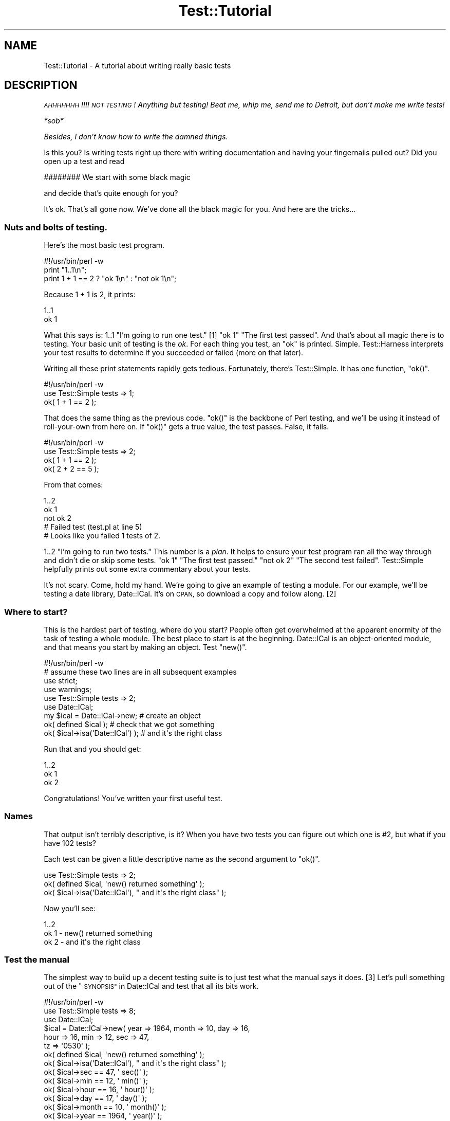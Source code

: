 .\" Automatically generated by Pod::Man 4.14 (Pod::Simple 3.40)
.\"
.\" Standard preamble:
.\" ========================================================================
.de Sp \" Vertical space (when we can't use .PP)
.if t .sp .5v
.if n .sp
..
.de Vb \" Begin verbatim text
.ft CW
.nf
.ne \\$1
..
.de Ve \" End verbatim text
.ft R
.fi
..
.\" Set up some character translations and predefined strings.  \*(-- will
.\" give an unbreakable dash, \*(PI will give pi, \*(L" will give a left
.\" double quote, and \*(R" will give a right double quote.  \*(C+ will
.\" give a nicer C++.  Capital omega is used to do unbreakable dashes and
.\" therefore won't be available.  \*(C` and \*(C' expand to `' in nroff,
.\" nothing in troff, for use with C<>.
.tr \(*W-
.ds C+ C\v'-.1v'\h'-1p'\s-2+\h'-1p'+\s0\v'.1v'\h'-1p'
.ie n \{\
.    ds -- \(*W-
.    ds PI pi
.    if (\n(.H=4u)&(1m=24u) .ds -- \(*W\h'-12u'\(*W\h'-12u'-\" diablo 10 pitch
.    if (\n(.H=4u)&(1m=20u) .ds -- \(*W\h'-12u'\(*W\h'-8u'-\"  diablo 12 pitch
.    ds L" ""
.    ds R" ""
.    ds C` ""
.    ds C' ""
'br\}
.el\{\
.    ds -- \|\(em\|
.    ds PI \(*p
.    ds L" ``
.    ds R" ''
.    ds C`
.    ds C'
'br\}
.\"
.\" Escape single quotes in literal strings from groff's Unicode transform.
.ie \n(.g .ds Aq \(aq
.el       .ds Aq '
.\"
.\" If the F register is >0, we'll generate index entries on stderr for
.\" titles (.TH), headers (.SH), subsections (.SS), items (.Ip), and index
.\" entries marked with X<> in POD.  Of course, you'll have to process the
.\" output yourself in some meaningful fashion.
.\"
.\" Avoid warning from groff about undefined register 'F'.
.de IX
..
.nr rF 0
.if \n(.g .if rF .nr rF 1
.if (\n(rF:(\n(.g==0)) \{\
.    if \nF \{\
.        de IX
.        tm Index:\\$1\t\\n%\t"\\$2"
..
.        if !\nF==2 \{\
.            nr % 0
.            nr F 2
.        \}
.    \}
.\}
.rr rF
.\"
.\" Accent mark definitions (@(#)ms.acc 1.5 88/02/08 SMI; from UCB 4.2).
.\" Fear.  Run.  Save yourself.  No user-serviceable parts.
.    \" fudge factors for nroff and troff
.if n \{\
.    ds #H 0
.    ds #V .8m
.    ds #F .3m
.    ds #[ \f1
.    ds #] \fP
.\}
.if t \{\
.    ds #H ((1u-(\\\\n(.fu%2u))*.13m)
.    ds #V .6m
.    ds #F 0
.    ds #[ \&
.    ds #] \&
.\}
.    \" simple accents for nroff and troff
.if n \{\
.    ds ' \&
.    ds ` \&
.    ds ^ \&
.    ds , \&
.    ds ~ ~
.    ds /
.\}
.if t \{\
.    ds ' \\k:\h'-(\\n(.wu*8/10-\*(#H)'\'\h"|\\n:u"
.    ds ` \\k:\h'-(\\n(.wu*8/10-\*(#H)'\`\h'|\\n:u'
.    ds ^ \\k:\h'-(\\n(.wu*10/11-\*(#H)'^\h'|\\n:u'
.    ds , \\k:\h'-(\\n(.wu*8/10)',\h'|\\n:u'
.    ds ~ \\k:\h'-(\\n(.wu-\*(#H-.1m)'~\h'|\\n:u'
.    ds / \\k:\h'-(\\n(.wu*8/10-\*(#H)'\z\(sl\h'|\\n:u'
.\}
.    \" troff and (daisy-wheel) nroff accents
.ds : \\k:\h'-(\\n(.wu*8/10-\*(#H+.1m+\*(#F)'\v'-\*(#V'\z.\h'.2m+\*(#F'.\h'|\\n:u'\v'\*(#V'
.ds 8 \h'\*(#H'\(*b\h'-\*(#H'
.ds o \\k:\h'-(\\n(.wu+\w'\(de'u-\*(#H)/2u'\v'-.3n'\*(#[\z\(de\v'.3n'\h'|\\n:u'\*(#]
.ds d- \h'\*(#H'\(pd\h'-\w'~'u'\v'-.25m'\f2\(hy\fP\v'.25m'\h'-\*(#H'
.ds D- D\\k:\h'-\w'D'u'\v'-.11m'\z\(hy\v'.11m'\h'|\\n:u'
.ds th \*(#[\v'.3m'\s+1I\s-1\v'-.3m'\h'-(\w'I'u*2/3)'\s-1o\s+1\*(#]
.ds Th \*(#[\s+2I\s-2\h'-\w'I'u*3/5'\v'-.3m'o\v'.3m'\*(#]
.ds ae a\h'-(\w'a'u*4/10)'e
.ds Ae A\h'-(\w'A'u*4/10)'E
.    \" corrections for vroff
.if v .ds ~ \\k:\h'-(\\n(.wu*9/10-\*(#H)'\s-2\u~\d\s+2\h'|\\n:u'
.if v .ds ^ \\k:\h'-(\\n(.wu*10/11-\*(#H)'\v'-.4m'^\v'.4m'\h'|\\n:u'
.    \" for low resolution devices (crt and lpr)
.if \n(.H>23 .if \n(.V>19 \
\{\
.    ds : e
.    ds 8 ss
.    ds o a
.    ds d- d\h'-1'\(ga
.    ds D- D\h'-1'\(hy
.    ds th \o'bp'
.    ds Th \o'LP'
.    ds ae ae
.    ds Ae AE
.\}
.rm #[ #] #H #V #F C
.\" ========================================================================
.\"
.IX Title "Test::Tutorial 3"
.TH Test::Tutorial 3 "2020-12-18" "perl v5.32.1" "Perl Programmers Reference Guide"
.\" For nroff, turn off justification.  Always turn off hyphenation; it makes
.\" way too many mistakes in technical documents.
.if n .ad l
.nh
.SH "NAME"
Test::Tutorial \- A tutorial about writing really basic tests
.SH "DESCRIPTION"
.IX Header "DESCRIPTION"
\&\fI\s-1AHHHHHHH\s0!!!!  \s-1NOT TESTING\s0!  Anything but testing!
Beat me, whip me, send me to Detroit, but don't make
me write tests!\fR
.PP
\&\fI*sob*\fR
.PP
\&\fIBesides, I don't know how to write the damned things.\fR
.PP
Is this you?  Is writing tests right up there with writing
documentation and having your fingernails pulled out?  Did you open up
a test and read
.PP
.Vb 1
\&    ######## We start with some black magic
.Ve
.PP
and decide that's quite enough for you?
.PP
It's ok.  That's all gone now.  We've done all the black magic for
you.  And here are the tricks...
.SS "Nuts and bolts of testing."
.IX Subsection "Nuts and bolts of testing."
Here's the most basic test program.
.PP
.Vb 1
\&    #!/usr/bin/perl \-w
\&
\&    print "1..1\en";
\&
\&    print 1 + 1 == 2 ? "ok 1\en" : "not ok 1\en";
.Ve
.PP
Because 1 + 1 is 2, it prints:
.PP
.Vb 2
\&    1..1
\&    ok 1
.Ve
.PP
What this says is: \f(CW1..1\fR \*(L"I'm going to run one test.\*(R" [1] \f(CW\*(C`ok 1\*(C'\fR
\&\*(L"The first test passed\*(R".  And that's about all magic there is to
testing.  Your basic unit of testing is the \fIok\fR.  For each thing you
test, an \f(CW\*(C`ok\*(C'\fR is printed.  Simple.  Test::Harness interprets your test
results to determine if you succeeded or failed (more on that later).
.PP
Writing all these print statements rapidly gets tedious.  Fortunately,
there's Test::Simple.  It has one function, \f(CW\*(C`ok()\*(C'\fR.
.PP
.Vb 1
\&    #!/usr/bin/perl \-w
\&
\&    use Test::Simple tests => 1;
\&
\&    ok( 1 + 1 == 2 );
.Ve
.PP
That does the same thing as the previous code.  \f(CW\*(C`ok()\*(C'\fR is the backbone
of Perl testing, and we'll be using it instead of roll-your-own from
here on.  If \f(CW\*(C`ok()\*(C'\fR gets a true value, the test passes.  False, it
fails.
.PP
.Vb 1
\&    #!/usr/bin/perl \-w
\&
\&    use Test::Simple tests => 2;
\&    ok( 1 + 1 == 2 );
\&    ok( 2 + 2 == 5 );
.Ve
.PP
From that comes:
.PP
.Vb 5
\&    1..2
\&    ok 1
\&    not ok 2
\&    #     Failed test (test.pl at line 5)
\&    # Looks like you failed 1 tests of 2.
.Ve
.PP
\&\f(CW1..2\fR \*(L"I'm going to run two tests.\*(R"  This number is a \fIplan\fR. It helps to
ensure your test program ran all the way through and didn't die or skip some
tests.  \f(CW\*(C`ok 1\*(C'\fR \*(L"The first test passed.\*(R"  \f(CW\*(C`not ok 2\*(C'\fR \*(L"The second test failed\*(R".
Test::Simple helpfully prints out some extra commentary about your tests.
.PP
It's not scary.  Come, hold my hand.  We're going to give an example
of testing a module.  For our example, we'll be testing a date
library, Date::ICal.  It's on \s-1CPAN,\s0 so download a copy and follow
along. [2]
.SS "Where to start?"
.IX Subsection "Where to start?"
This is the hardest part of testing, where do you start?  People often get
overwhelmed at the apparent enormity of the task of testing a whole module.
The best place to start is at the beginning.  Date::ICal is an
object-oriented module, and that means you start by making an object.  Test
\&\f(CW\*(C`new()\*(C'\fR.
.PP
.Vb 1
\&    #!/usr/bin/perl \-w
\&
\&    # assume these two lines are in all subsequent examples
\&    use strict;
\&    use warnings;
\&
\&    use Test::Simple tests => 2;
\&
\&    use Date::ICal;
\&
\&    my $ical = Date::ICal\->new;         # create an object
\&    ok( defined $ical );                # check that we got something
\&    ok( $ical\->isa(\*(AqDate::ICal\*(Aq) );     # and it\*(Aqs the right class
.Ve
.PP
Run that and you should get:
.PP
.Vb 3
\&    1..2
\&    ok 1
\&    ok 2
.Ve
.PP
Congratulations! You've written your first useful test.
.SS "Names"
.IX Subsection "Names"
That output isn't terribly descriptive, is it?  When you have two tests you can
figure out which one is #2, but what if you have 102 tests?
.PP
Each test can be given a little descriptive name as the second
argument to \f(CW\*(C`ok()\*(C'\fR.
.PP
.Vb 1
\&    use Test::Simple tests => 2;
\&
\&    ok( defined $ical,              \*(Aqnew() returned something\*(Aq );
\&    ok( $ical\->isa(\*(AqDate::ICal\*(Aq),   "  and it\*(Aqs the right class" );
.Ve
.PP
Now you'll see:
.PP
.Vb 3
\&    1..2
\&    ok 1 \- new() returned something
\&    ok 2 \-   and it\*(Aqs the right class
.Ve
.SS "Test the manual"
.IX Subsection "Test the manual"
The simplest way to build up a decent testing suite is to just test what
the manual says it does. [3] Let's pull something out of the
\&\*(L"\s-1SYNOPSIS\*(R"\s0 in Date::ICal and test that all its bits work.
.PP
.Vb 1
\&    #!/usr/bin/perl \-w
\&
\&    use Test::Simple tests => 8;
\&
\&    use Date::ICal;
\&
\&    $ical = Date::ICal\->new( year => 1964, month => 10, day => 16,
\&                             hour => 16,   min   => 12, sec => 47,
\&                             tz   => \*(Aq0530\*(Aq );
\&
\&    ok( defined $ical,            \*(Aqnew() returned something\*(Aq );
\&    ok( $ical\->isa(\*(AqDate::ICal\*(Aq), "  and it\*(Aqs the right class" );
\&    ok( $ical\->sec   == 47,       \*(Aq  sec()\*(Aq   );
\&    ok( $ical\->min   == 12,       \*(Aq  min()\*(Aq   );
\&    ok( $ical\->hour  == 16,       \*(Aq  hour()\*(Aq  );
\&    ok( $ical\->day   == 17,       \*(Aq  day()\*(Aq   );
\&    ok( $ical\->month == 10,       \*(Aq  month()\*(Aq );
\&    ok( $ical\->year  == 1964,     \*(Aq  year()\*(Aq  );
.Ve
.PP
Run that and you get:
.PP
.Vb 11
\&    1..8
\&    ok 1 \- new() returned something
\&    ok 2 \-   and it\*(Aqs the right class
\&    ok 3 \-   sec()
\&    ok 4 \-   min()
\&    ok 5 \-   hour()
\&    not ok 6 \-   day()
\&    #     Failed test (\- at line 16)
\&    ok 7 \-   month()
\&    ok 8 \-   year()
\&    # Looks like you failed 1 tests of 8.
.Ve
.PP
Whoops, a failure! [4] Test::Simple helpfully lets us know on what line the
failure occurred, but not much else.  We were supposed to get 17, but we
didn't.  What did we get??  Dunno.  You could re-run the test in the debugger
or throw in some print statements to find out.
.PP
Instead, switch from Test::Simple to Test::More.  Test::More
does everything Test::Simple does, and more!  In fact, Test::More does
things \fIexactly\fR the way Test::Simple does.  You can literally swap
Test::Simple out and put Test::More in its place.  That's just what
we're going to do.
.PP
Test::More does more than Test::Simple.  The most important difference at
this point is it provides more informative ways to say \*(L"ok\*(R".  Although you can
write almost any test with a generic \f(CW\*(C`ok()\*(C'\fR, it can't tell you what went
wrong.  The \f(CW\*(C`is()\*(C'\fR function lets us declare that something is supposed to be
the same as something else:
.PP
.Vb 1
\&    use Test::More tests => 8;
\&
\&    use Date::ICal;
\&
\&    $ical = Date::ICal\->new( year => 1964, month => 10, day => 16,
\&                             hour => 16,   min   => 12, sec => 47,
\&                             tz   => \*(Aq0530\*(Aq );
\&
\&    ok( defined $ical,            \*(Aqnew() returned something\*(Aq );
\&    ok( $ical\->isa(\*(AqDate::ICal\*(Aq), "  and it\*(Aqs the right class" );
\&    is( $ical\->sec,     47,       \*(Aq  sec()\*(Aq   );
\&    is( $ical\->min,     12,       \*(Aq  min()\*(Aq   );
\&    is( $ical\->hour,    16,       \*(Aq  hour()\*(Aq  );
\&    is( $ical\->day,     17,       \*(Aq  day()\*(Aq   );
\&    is( $ical\->month,   10,       \*(Aq  month()\*(Aq );
\&    is( $ical\->year,    1964,     \*(Aq  year()\*(Aq  );
.Ve
.PP
"Is \f(CW\*(C`$ical\->sec\*(C'\fR 47?\*(L"  \*(R"Is \f(CW\*(C`$ical\->min\*(C'\fR 12?"  With \f(CW\*(C`is()\*(C'\fR in place,
you get more information:
.PP
.Vb 10
\&    1..8
\&    ok 1 \- new() returned something
\&    ok 2 \-   and it\*(Aqs the right class
\&    ok 3 \-   sec()
\&    ok 4 \-   min()
\&    ok 5 \-   hour()
\&    not ok 6 \-   day()
\&    #     Failed test (\- at line 16)
\&    #          got: \*(Aq16\*(Aq
\&    #     expected: \*(Aq17\*(Aq
\&    ok 7 \-   month()
\&    ok 8 \-   year()
\&    # Looks like you failed 1 tests of 8.
.Ve
.PP
Aha. \f(CW\*(C`$ical\->day\*(C'\fR returned 16, but we expected 17.  A
quick check shows that the code is working fine, we made a mistake
when writing the tests.  Change it to:
.PP
.Vb 1
\&    is( $ical\->day,     16,       \*(Aq  day()\*(Aq   );
.Ve
.PP
\&... and everything works.
.PP
Any time you're doing a \*(L"this equals that\*(R" sort of test, use \f(CW\*(C`is()\*(C'\fR.
It even works on arrays.  The test is always in scalar context, so you
can test how many elements are in an array this way. [5]
.PP
.Vb 1
\&    is( @foo, 5, \*(Aqfoo has 5 elements\*(Aq );
.Ve
.SS "Sometimes the tests are wrong"
.IX Subsection "Sometimes the tests are wrong"
This brings up a very important lesson.  Code has bugs.  Tests are
code.  Ergo, tests have bugs.  A failing test could mean a bug in the
code, but don't discount the possibility that the test is wrong.
.PP
On the flip side, don't be tempted to prematurely declare a test
incorrect just because you're having trouble finding the bug.
Invalidating a test isn't something to be taken lightly, and don't use
it as a cop out to avoid work.
.SS "Testing lots of values"
.IX Subsection "Testing lots of values"
We're going to be wanting to test a lot of dates here, trying to trick
the code with lots of different edge cases.  Does it work before 1970?
After 2038?  Before 1904?  Do years after 10,000 give it trouble?
Does it get leap years right?  We could keep repeating the code above,
or we could set up a little try/expect loop.
.PP
.Vb 2
\&    use Test::More tests => 32;
\&    use Date::ICal;
\&
\&    my %ICal_Dates = (
\&            # An ICal string     And the year, month, day
\&            #                    hour, minute and second we expect.
\&            \*(Aq19971024T120000\*(Aq =>    # from the docs.
\&                                [ 1997, 10, 24, 12,  0,  0 ],
\&            \*(Aq20390123T232832\*(Aq =>    # after the Unix epoch
\&                                [ 2039,  1, 23, 23, 28, 32 ],
\&            \*(Aq19671225T000000\*(Aq =>    # before the Unix epoch
\&                                [ 1967, 12, 25,  0,  0,  0 ],
\&            \*(Aq18990505T232323\*(Aq =>    # before the MacOS epoch
\&                                [ 1899,  5,  5, 23, 23, 23 ],
\&    );
\&
\&
\&    while( my($ical_str, $expect) = each %ICal_Dates ) {
\&        my $ical = Date::ICal\->new( ical => $ical_str );
\&
\&        ok( defined $ical,            "new(ical => \*(Aq$ical_str\*(Aq)" );
\&        ok( $ical\->isa(\*(AqDate::ICal\*(Aq), "  and it\*(Aqs the right class" );
\&
\&        is( $ical\->year,    $expect\->[0],     \*(Aq  year()\*(Aq  );
\&        is( $ical\->month,   $expect\->[1],     \*(Aq  month()\*(Aq );
\&        is( $ical\->day,     $expect\->[2],     \*(Aq  day()\*(Aq   );
\&        is( $ical\->hour,    $expect\->[3],     \*(Aq  hour()\*(Aq  );
\&        is( $ical\->min,     $expect\->[4],     \*(Aq  min()\*(Aq   );
\&        is( $ical\->sec,     $expect\->[5],     \*(Aq  sec()\*(Aq   );
\&    }
.Ve
.PP
Now we can test bunches of dates by just adding them to
\&\f(CW%ICal_Dates\fR.  Now that it's less work to test with more dates, you'll
be inclined to just throw more in as you think of them.
Only problem is, every time we add to that we have to keep adjusting
the \f(CW\*(C`use Test::More tests => ##\*(C'\fR line.  That can rapidly get
annoying.  There are ways to make this work better.
.PP
First, we can calculate the plan dynamically using the \f(CW\*(C`plan()\*(C'\fR
function.
.PP
.Vb 2
\&    use Test::More;
\&    use Date::ICal;
\&
\&    my %ICal_Dates = (
\&        ...same as before...
\&    );
\&
\&    # For each key in the hash we\*(Aqre running 8 tests.
\&    plan tests => keys(%ICal_Dates) * 8;
\&
\&    ...and then your tests...
.Ve
.PP
To be even more flexible, use \f(CW\*(C`done_testing\*(C'\fR.  This means we're just
running some tests, don't know how many. [6]
.PP
.Vb 1
\&    use Test::More;   # instead of tests => 32
\&
\&    ... # tests here
\&
\&    done_testing();   # reached the end safely
.Ve
.PP
If you don't specify a plan, Test::More expects to see \f(CW\*(C`done_testing()\*(C'\fR
before your program exits. It will warn you if you forget it. You can give
\&\f(CW\*(C`done_testing()\*(C'\fR an optional number of tests you expected to run, and if the
number ran differs, Test::More will give you another kind of warning.
.SS "Informative names"
.IX Subsection "Informative names"
Take a look at the line:
.PP
.Vb 1
\&    ok( defined $ical,            "new(ical => \*(Aq$ical_str\*(Aq)" );
.Ve
.PP
We've added more detail about what we're testing and the ICal string
itself we're trying out to the name.  So you get results like:
.PP
.Vb 8
\&    ok 25 \- new(ical => \*(Aq19971024T120000\*(Aq)
\&    ok 26 \-   and it\*(Aqs the right class
\&    ok 27 \-   year()
\&    ok 28 \-   month()
\&    ok 29 \-   day()
\&    ok 30 \-   hour()
\&    ok 31 \-   min()
\&    ok 32 \-   sec()
.Ve
.PP
If something in there fails, you'll know which one it was and that
will make tracking down the problem easier.  Try to put a bit of
debugging information into the test names.
.PP
Describe what the tests test, to make debugging a failed test easier
for you or for the next person who runs your test.
.SS "Skipping tests"
.IX Subsection "Skipping tests"
Poking around in the existing Date::ICal tests, I found this in
\&\fIt/01sanity.t\fR [7]
.PP
.Vb 1
\&    #!/usr/bin/perl \-w
\&
\&    use Test::More tests => 7;
\&    use Date::ICal;
\&
\&    # Make sure epoch time is being handled sanely.
\&    my $t1 = Date::ICal\->new( epoch => 0 );
\&    is( $t1\->epoch, 0,          "Epoch time of 0" );
\&
\&    # XXX This will only work on unix systems.
\&    is( $t1\->ical, \*(Aq19700101Z\*(Aq, "  epoch to ical" );
\&
\&    is( $t1\->year,  1970,       "  year()"  );
\&    is( $t1\->month, 1,          "  month()" );
\&    is( $t1\->day,   1,          "  day()"   );
\&
\&    # like the tests above, but starting with ical instead of epoch
\&    my $t2 = Date::ICal\->new( ical => \*(Aq19700101Z\*(Aq );
\&    is( $t2\->ical, \*(Aq19700101Z\*(Aq, "Start of epoch in ICal notation" );
\&
\&    is( $t2\->epoch, 0,          "  and back to ICal" );
.Ve
.PP
The beginning of the epoch is different on most non-Unix operating systems [8].
Even though Perl smooths out the differences for the most part, certain ports
do it differently.  MacPerl is one off the top of my head. [9]  Rather than
putting a comment in the test and hoping someone will read the test while
debugging the failure, we can explicitly say it's never going to work and skip
the test.
.PP
.Vb 2
\&    use Test::More tests => 7;
\&    use Date::ICal;
\&
\&    # Make sure epoch time is being handled sanely.
\&    my $t1 = Date::ICal\->new( epoch => 0 );
\&    is( $t1\->epoch, 0,          "Epoch time of 0" );
\&
\&    SKIP: {
\&        skip(\*(Aqepoch to ICal not working on Mac OS\*(Aq, 6)
\&            if $^O eq \*(AqMacOS\*(Aq;
\&
\&        is( $t1\->ical, \*(Aq19700101Z\*(Aq, "  epoch to ical" );
\&
\&        is( $t1\->year,  1970,       "  year()"  );
\&        is( $t1\->month, 1,          "  month()" );
\&        is( $t1\->day,   1,          "  day()"   );
\&
\&        # like the tests above, but starting with ical instead of epoch
\&        my $t2 = Date::ICal\->new( ical => \*(Aq19700101Z\*(Aq );
\&        is( $t2\->ical, \*(Aq19700101Z\*(Aq, "Start of epoch in ICal notation" );
\&
\&        is( $t2\->epoch, 0,          "  and back to ICal" );
\&    }
.Ve
.PP
A little bit of magic happens here.  When running on anything but MacOS, all
the tests run normally.  But when on MacOS, \f(CW\*(C`skip()\*(C'\fR causes the entire
contents of the \s-1SKIP\s0 block to be jumped over.  It never runs.  Instead,
\&\f(CW\*(C`skip()\*(C'\fR prints special output that tells Test::Harness that the tests have
been skipped.
.PP
.Vb 8
\&    1..7
\&    ok 1 \- Epoch time of 0
\&    ok 2 # skip epoch to ICal not working on MacOS
\&    ok 3 # skip epoch to ICal not working on MacOS
\&    ok 4 # skip epoch to ICal not working on MacOS
\&    ok 5 # skip epoch to ICal not working on MacOS
\&    ok 6 # skip epoch to ICal not working on MacOS
\&    ok 7 # skip epoch to ICal not working on MacOS
.Ve
.PP
This means your tests won't fail on MacOS.  This means fewer emails
from MacPerl users telling you about failing tests that you know will
never work.  You've got to be careful with skip tests.  These are for
tests which don't work and \fInever will\fR.  It is not for skipping
genuine bugs (we'll get to that in a moment).
.PP
The tests are wholly and completely skipped. [10]  This will work.
.PP
.Vb 2
\&    SKIP: {
\&        skip("I don\*(Aqt wanna die!");
\&
\&        die, die, die, die, die;
\&    }
.Ve
.SS "Todo tests"
.IX Subsection "Todo tests"
While thumbing through the Date::ICal man page, I came across this:
.PP
.Vb 1
\&   ical
\&
\&       $ical_string = $ical\->ical;
\&
\&   Retrieves, or sets, the date on the object, using any
\&   valid ICal date/time string.
.Ve
.PP
\&\*(L"Retrieves or sets\*(R".  Hmmm. I didn't see a test for using \f(CW\*(C`ical()\*(C'\fR to set
the date in the Date::ICal test suite.  So I wrote one:
.PP
.Vb 2
\&    use Test::More tests => 1;
\&    use Date::ICal;
\&
\&    my $ical = Date::ICal\->new;
\&    $ical\->ical(\*(Aq20201231Z\*(Aq);
\&    is( $ical\->ical, \*(Aq20201231Z\*(Aq,   \*(AqSetting via ical()\*(Aq );
.Ve
.PP
Run that. I saw:
.PP
.Vb 6
\&    1..1
\&    not ok 1 \- Setting via ical()
\&    #     Failed test (\- at line 6)
\&    #          got: \*(Aq20010814T233649Z\*(Aq
\&    #     expected: \*(Aq20201231Z\*(Aq
\&    # Looks like you failed 1 tests of 1.
.Ve
.PP
Whoops!  Looks like it's unimplemented.  Assume you don't have the time to fix
this. [11] Normally, you'd just comment out the test and put a note in a todo
list somewhere.  Instead, explicitly state \*(L"this test will fail\*(R" by wrapping it
in a \f(CW\*(C`TODO\*(C'\fR block:
.PP
.Vb 1
\&    use Test::More tests => 1;
\&
\&    TODO: {
\&        local $TODO = \*(Aqical($ical) not yet implemented\*(Aq;
\&
\&        my $ical = Date::ICal\->new;
\&        $ical\->ical(\*(Aq20201231Z\*(Aq);
\&
\&        is( $ical\->ical, \*(Aq20201231Z\*(Aq,   \*(AqSetting via ical()\*(Aq );
\&    }
.Ve
.PP
Now when you run, it's a little different:
.PP
.Vb 4
\&    1..1
\&    not ok 1 \- Setting via ical() # TODO ical($ical) not yet implemented
\&    #          got: \*(Aq20010822T201551Z\*(Aq
\&    #     expected: \*(Aq20201231Z\*(Aq
.Ve
.PP
Test::More doesn't say \*(L"Looks like you failed 1 tests of 1\*(R".  That '#
\&\s-1TODO\s0' tells Test::Harness \*(L"this is supposed to fail\*(R" and it treats a
failure as a successful test.  You can write tests even before
you've fixed the underlying code.
.PP
If a \s-1TODO\s0 test passes, Test::Harness will report it \*(L"\s-1UNEXPECTEDLY
SUCCEEDED\*(R".\s0  When that happens, remove the \s-1TODO\s0 block with \f(CW\*(C`local $TODO\*(C'\fR and
turn it into a real test.
.SS "Testing with taint mode."
.IX Subsection "Testing with taint mode."
Taint mode is a funny thing.  It's the globalest of all global
features.  Once you turn it on, it affects \fIall\fR code in your program
and \fIall\fR modules used (and all the modules they use).  If a single
piece of code isn't taint clean, the whole thing explodes.  With that
in mind, it's very important to ensure your module works under taint
mode.
.PP
It's very simple to have your tests run under taint mode.  Just throw
a \f(CW\*(C`\-T\*(C'\fR into the \f(CW\*(C`#!\*(C'\fR line.  Test::Harness will read the switches
in \f(CW\*(C`#!\*(C'\fR and use them to run your tests.
.PP
.Vb 1
\&    #!/usr/bin/perl \-Tw
\&
\&    ...test normally here...
.Ve
.PP
When you say \f(CW\*(C`make test\*(C'\fR it will run with taint mode on.
.SH "FOOTNOTES"
.IX Header "FOOTNOTES"
.IP "1." 4
The first number doesn't really mean anything, but it has to be 1.
It's the second number that's important.
.IP "2." 4
For those following along at home, I'm using version 1.31.  It has
some bugs, which is good \*(-- we'll uncover them with our tests.
.IP "3." 4
You can actually take this one step further and test the manual
itself.  Have a look at Test::Inline (formerly Pod::Tests).
.IP "4." 4
Yes, there's a mistake in the test suite.  What!  Me, contrived?
.IP "5." 4
We'll get to testing the contents of lists later.
.IP "6." 4
But what happens if your test program dies halfway through?!  Since we
didn't say how many tests we're going to run, how can we know it
failed?  No problem, Test::More employs some magic to catch that death
and turn the test into a failure, even if every test passed up to that
point.
.IP "7." 4
I cleaned it up a little.
.IP "8." 4
Most Operating Systems record time as the number of seconds since a
certain date.  This date is the beginning of the epoch.  Unix's starts
at midnight January 1st, 1970 \s-1GMT.\s0
.IP "9." 4
MacOS's epoch is midnight January 1st, 1904.  \s-1VMS\s0's is midnight,
November 17th, 1858, but vmsperl emulates the Unix epoch so it's not a
problem.
.IP "10." 4
As long as the code inside the \s-1SKIP\s0 block at least compiles.  Please
don't ask how.  No, it's not a filter.
.IP "11." 4
Do \s-1NOT\s0 be tempted to use \s-1TODO\s0 tests as a way to avoid fixing simple
bugs!
.SH "AUTHORS"
.IX Header "AUTHORS"
Michael G Schwern <schwern@pobox.com> and the perl-qa dancers!
.SH "MAINTAINERS"
.IX Header "MAINTAINERS"
.IP "Chad Granum <exodist@cpan.org>" 4
.IX Item "Chad Granum <exodist@cpan.org>"
.SH "COPYRIGHT"
.IX Header "COPYRIGHT"
Copyright 2001 by Michael G Schwern <schwern@pobox.com>.
.PP
This documentation is free; you can redistribute it and/or modify it
under the same terms as Perl itself.
.PP
Irrespective of its distribution, all code examples in these files
are hereby placed into the public domain.  You are permitted and
encouraged to use this code in your own programs for fun
or for profit as you see fit.  A simple comment in the code giving
credit would be courteous but is not required.
